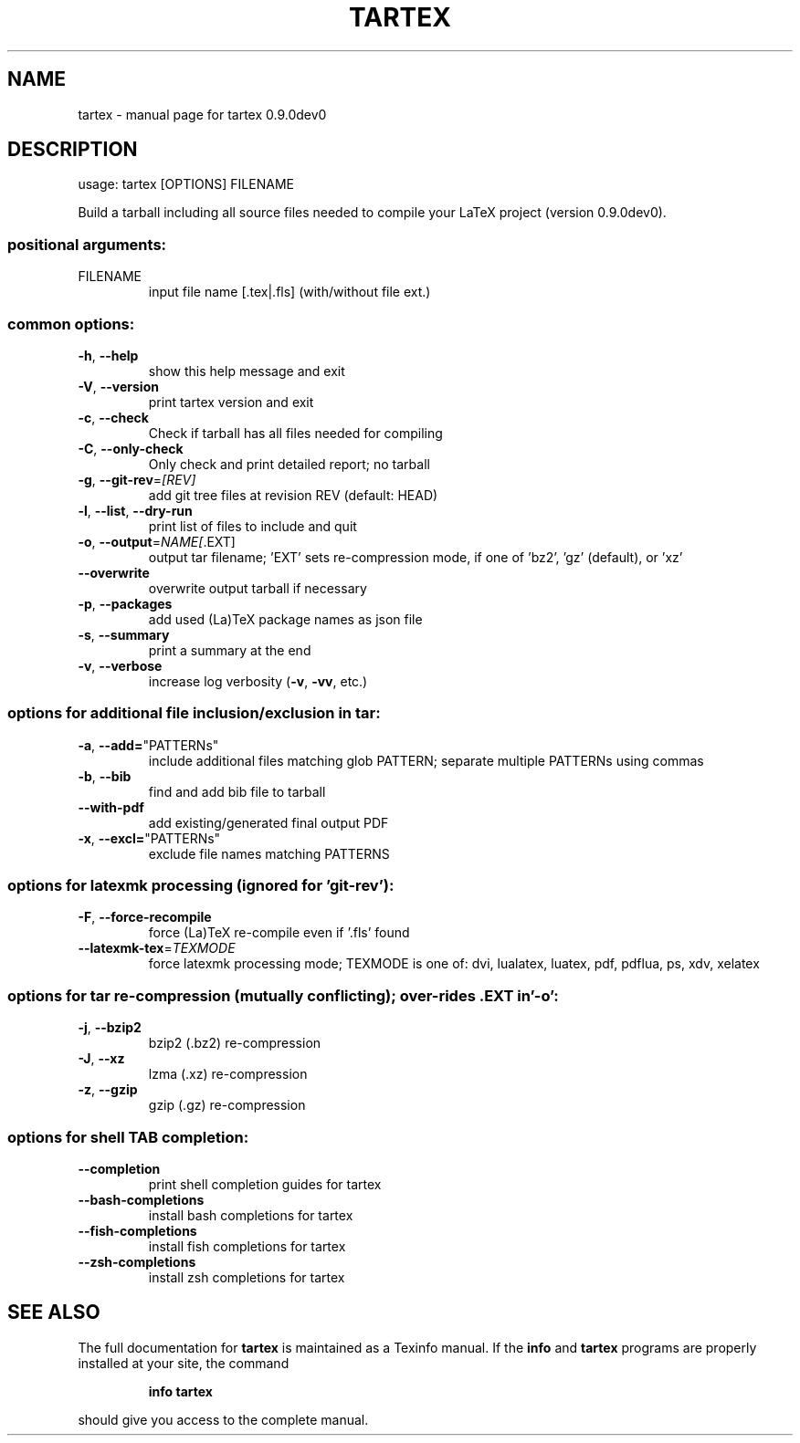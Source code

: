 .\" DO NOT MODIFY THIS FILE!  It was generated by help2man 1.49.3.
.TH TARTEX "1" "September 2025" "tartex 0.9.0dev0" "User Commands"
.SH NAME
tartex \- manual page for tartex 0.9.0dev0
.SH DESCRIPTION
usage: tartex [OPTIONS] FILENAME
.PP
Build a tarball including all source files needed to compile your LaTeX project
(version 0.9.0dev0).
.SS "positional arguments:"
.TP
FILENAME
input file name [.tex|.fls] (with/without file ext.)
.SS "common options:"
.TP
\fB\-h\fR, \fB\-\-help\fR
show this help message and exit
.TP
\fB\-V\fR, \fB\-\-version\fR
print tartex version and exit
.TP
\fB\-c\fR, \fB\-\-check\fR
Check if tarball has all files needed for compiling
.TP
\fB\-C\fR, \fB\-\-only\-check\fR
Only check and print detailed report; no tarball
.TP
\fB\-g\fR, \fB\-\-git\-rev\fR=\fI\,[REV]\/\fR
add git tree files at revision REV (default: HEAD)
.TP
\fB\-l\fR, \fB\-\-list\fR, \fB\-\-dry\-run\fR
print list of files to include and quit
.TP
\fB\-o\fR, \fB\-\-output\fR=\fI\,NAME[\/\fR.EXT]
output tar filename; 'EXT' sets re\-compression mode,
if one of 'bz2', 'gz' (default), or 'xz'
.TP
\fB\-\-overwrite\fR
overwrite output tarball if necessary
.TP
\fB\-p\fR, \fB\-\-packages\fR
add used (La)TeX package names as json file
.TP
\fB\-s\fR, \fB\-\-summary\fR
print a summary at the end
.TP
\fB\-v\fR, \fB\-\-verbose\fR
increase log verbosity (\fB\-v\fR, \fB\-vv\fR, etc.)
.SS "options for additional file inclusion/exclusion in tar:"
.TP
\fB\-a\fR, \fB\-\-add=\fR"PATTERNs"
include additional files matching glob PATTERN;
separate multiple PATTERNs using commas
.TP
\fB\-b\fR, \fB\-\-bib\fR
find and add bib file to tarball
.TP
\fB\-\-with\-pdf\fR
add existing/generated final output PDF
.TP
\fB\-x\fR, \fB\-\-excl=\fR"PATTERNs"
exclude file names matching PATTERNS
.SS "options for latexmk processing (ignored for 'git-rev'):"
.TP
\fB\-F\fR, \fB\-\-force\-recompile\fR
force (La)TeX re\-compile even if '.fls' found
.TP
\fB\-\-latexmk\-tex\fR=\fI\,TEXMODE\/\fR
force latexmk processing mode; TEXMODE is one of:
dvi, lualatex, luatex, pdf, pdflua, ps, xdv, xelatex
.SS "options for tar re-compression (mutually conflicting); over-rides .EXT in '-o':"
.TP
\fB\-j\fR, \fB\-\-bzip2\fR
bzip2 (.bz2) re\-compression
.TP
\fB\-J\fR, \fB\-\-xz\fR
lzma (.xz) re\-compression
.TP
\fB\-z\fR, \fB\-\-gzip\fR
gzip (.gz) re\-compression
.SS "options for shell TAB completion:"
.TP
\fB\-\-completion\fR
print shell completion guides for tartex
.TP
\fB\-\-bash\-completions\fR
install bash completions for tartex
.TP
\fB\-\-fish\-completions\fR
install fish completions for tartex
.TP
\fB\-\-zsh\-completions\fR
install zsh completions for tartex
.SH "SEE ALSO"
The full documentation for
.B tartex
is maintained as a Texinfo manual.  If the
.B info
and
.B tartex
programs are properly installed at your site, the command
.IP
.B info tartex
.PP
should give you access to the complete manual.
